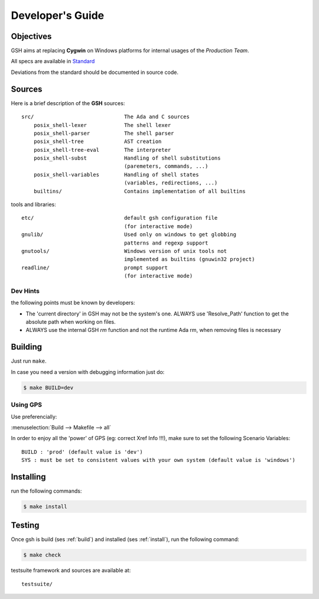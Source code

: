 Developer's Guide
###################

Objectives
==========

GSH aims at replacing **Cygwin** on Windows platforms for internal
usages of the *Production Team*.

All specs are available in `Standard <http://pubs.opengroup.org/onlinepubs/9699919799/>`_

Deviations from the standard should be documented in source code.

Sources
=======

Here is a brief description of the **GSH** sources::

    src/                             The Ada and C sources
        posix_shell-lexer            The shell lexer
        posix_shell-parser           The shell parser
        posix_shell-tree             AST creation
        posix_shell-tree-eval        The interpreter
        posix_shell-subst            Handling of shell substitutions
                                     (paremeters, commands, ...)
        posix_shell-variables        Handling of shell states
                                     (variables, redirections, ...)
        builtins/                    Contains implementation of all builtins

tools and libraries::

    etc/                             default gsh configuration file
                                     (for interactive mode)
    gnulib/                          Used only on windows to get globbing
                                     patterns and regexp support
    gnutools/                        Windows version of unix tools not
                                     implemented as builtins (gnuwin32 project)
    readline/                        prompt support
                                     (for interactive mode)

.. _build:

Dev Hints
---------

the following points must be known by developers:

* The 'current directory' in GSH may not be the system's one.
  ALWAYS use 'Resolve_Path' function to get the absolute path
  when working on files.

* ALWAYS use the internal GSH `rm` function and not the runtime Ada rm,
  when removing files is necessary

Building
========

Just run ``make``.

In case you need a version with debugging information just do:

.. code-block:: bash

  $ make BUILD=dev

Using GPS
---------

Use preferencially:

:menuselection:`Build --> Makefile --> all`

In order to enjoy all the 'power' of GPS (eg: correct Xref Info !!!),
make sure to set the following Scenario Variables::

   BUILD : 'prod' (default value is 'dev')
   SYS : must be set to consistent values with your own system (default value is 'windows')


.. _install:

Installing
==========

run the following commands:

.. code-block:: bash

   $ make install

.. _test:

Testing
=======

Once gsh is build (ses :ref:`build`) and installed (ses :ref:`install`), run the following command:

.. code-block:: bash

   $ make check

testsuite framework and sources are available at::

    testsuite/


